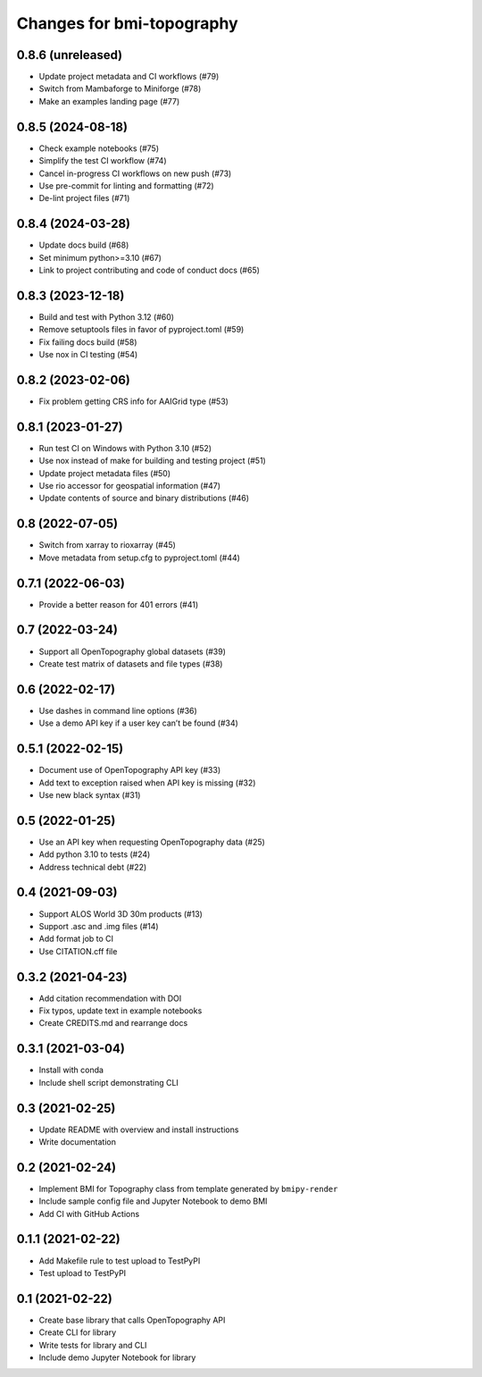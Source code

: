 Changes for bmi-topography
==========================

0.8.6 (unreleased)
------------------

- Update project metadata and CI workflows (#79)
- Switch from Mambaforge to Miniforge (#78)
- Make an examples landing page (#77)

0.8.5 (2024-08-18)
------------------

- Check example notebooks (#75)
- Simplify the test CI workflow (#74)
- Cancel in-progress CI workflows on new push (#73)
- Use pre-commit for linting and formatting (#72)
- De-lint project files (#71)

.. _section-1:

0.8.4 (2024-03-28)
------------------

- Update docs build (#68)
- Set minimum python>=3.10 (#67)
- Link to project contributing and code of conduct docs (#65)

.. _section-2:

0.8.3 (2023-12-18)
------------------

- Build and test with Python 3.12 (#60)
- Remove setuptools files in favor of pyproject.toml (#59)
- Fix failing docs build (#58)
- Use nox in CI testing (#54)

.. _section-3:

0.8.2 (2023-02-06)
------------------

- Fix problem getting CRS info for AAIGrid type (#53)

.. _section-4:

0.8.1 (2023-01-27)
------------------

- Run test CI on Windows with Python 3.10 (#52)
- Use nox instead of make for building and testing project (#51)
- Update project metadata files (#50)
- Use rio accessor for geospatial information (#47)
- Update contents of source and binary distributions (#46)

.. _section-5:

0.8 (2022-07-05)
----------------

- Switch from xarray to rioxarray (#45)
- Move metadata from setup.cfg to pyproject.toml (#44)

.. _section-6:

0.7.1 (2022-06-03)
------------------

- Provide a better reason for 401 errors (#41)

.. _section-7:

0.7 (2022-03-24)
----------------

- Support all OpenTopography global datasets (#39)
- Create test matrix of datasets and file types (#38)

.. _section-8:

0.6 (2022-02-17)
----------------

- Use dashes in command line options (#36)
- Use a demo API key if a user key can’t be found (#34)

.. _section-9:

0.5.1 (2022-02-15)
------------------

- Document use of OpenTopography API key (#33)
- Add text to exception raised when API key is missing (#32)
- Use new black syntax (#31)

.. _section-10:

0.5 (2022-01-25)
----------------

- Use an API key when requesting OpenTopography data (#25)
- Add python 3.10 to tests (#24)
- Address technical debt (#22)

.. _section-11:

0.4 (2021-09-03)
----------------

- Support ALOS World 3D 30m products (#13)
- Support .asc and .img files (#14)
- Add format job to CI
- Use CITATION.cff file

.. _section-12:

0.3.2 (2021-04-23)
------------------

- Add citation recommendation with DOI
- Fix typos, update text in example notebooks
- Create CREDITS.md and rearrange docs

.. _section-13:

0.3.1 (2021-03-04)
------------------

- Install with conda
- Include shell script demonstrating CLI

.. _section-14:

0.3 (2021-02-25)
----------------

- Update README with overview and install instructions
- Write documentation

.. _section-15:

0.2 (2021-02-24)
----------------

- Implement BMI for Topography class from template generated by
  ``bmipy-render``
- Include sample config file and Jupyter Notebook to demo BMI
- Add CI with GitHub Actions

.. _section-16:

0.1.1 (2021-02-22)
------------------

- Add Makefile rule to test upload to TestPyPI
- Test upload to TestPyPI

.. _section-17:

0.1 (2021-02-22)
----------------

- Create base library that calls OpenTopography API
- Create CLI for library
- Write tests for library and CLI
- Include demo Jupyter Notebook for library
